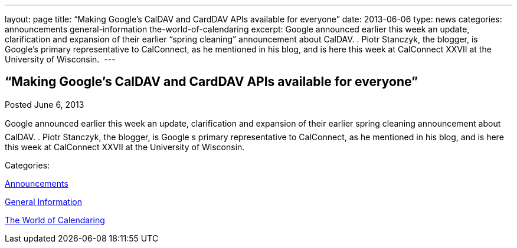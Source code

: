 ---
layout: page
title: “Making Google’s CalDAV and CardDAV APIs available for everyone”
date: 2013-06-06
type: news
categories: announcements general-information the-world-of-calendaring
excerpt: Google announced earlier this week an update, clarification and expansion of their earlier “spring cleaning” announcement about CalDAV. . Piotr Stanczyk, the blogger, is Google’s primary representative to CalConnect, as he mentioned in his blog, and is here this week at CalConnect XXVII at the University of Wisconsin. 
---

== “Making Google’s CalDAV and CardDAV APIs available for everyone”

[[node-198]]
Posted June 6, 2013 

Google announced earlier this week an update, clarification and expansion of their earlier spring cleaning announcement about CalDAV. . Piotr Stanczyk, the blogger, is Google s primary representative to CalConnect, as he mentioned in his blog, and is here this week at CalConnect XXVII at the University of Wisconsin.&nbsp;



Categories:&nbsp;

link:/news/announcements[Announcements]

link:/news/general-information[General Information]

link:/news/the-world-of-calendaring[The World of Calendaring]

